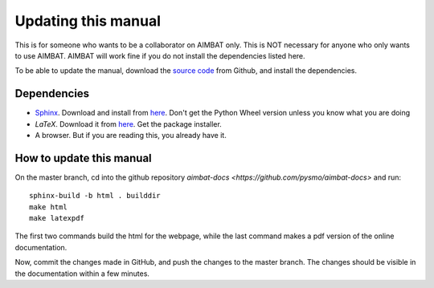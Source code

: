 ====================
Updating this manual
====================

This is for someone who wants to be a collaborator on AIMBAT only. This is NOT necessary for anyone who only wants to use AIMBAT. AIMBAT will work fine if you do not install the dependencies listed here.

To be able to update the manual, download the `source code <https://github.com/pysmo/aimbat-docs>`_ from Github, and install the dependencies.

Dependencies
------------

* `Sphinx <http://sphinx-doc.org/>`_. Download and install from `here <https://pypi.python.org/pypi/Sphinx>`_. Don't get the Python Wheel version unless you know what you are doing

* `LaTeX`. Download it from `here <http://www.tug.org/mactex/>`_. Get the package installer.

* A browser. But if you are reading this, you already have it.

How to update this manual
-------------------------

On the master branch, cd into the github repository `aimbat-docs <https://github.com/pysmo/aimbat-docs>` and run::

	sphinx-build -b html . builddir
	make html
	make latexpdf

The first two commands build the html for the webpage, while the last command makes a pdf version of the online documentation.

Now, commit the changes made in GitHub, and push the changes to the master branch. The changes should be visible in the documentation within a few minutes.
